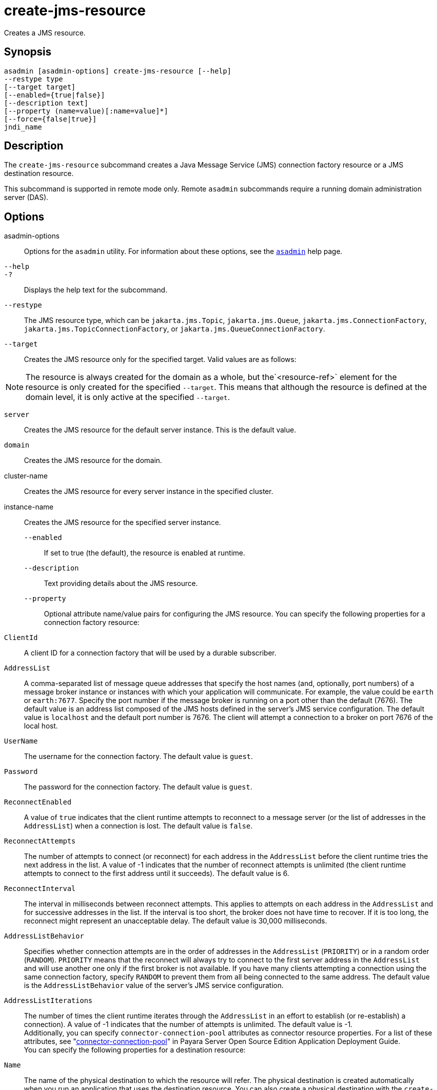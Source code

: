 [[create-jms-resource]]
= create-jms-resource

Creates a JMS resource.

[[synopsis]]
== Synopsis

[source,shell]
----
asadmin [asadmin-options] create-jms-resource [--help]
--restype type
[--target target]
[--enabled={true|false}]
[--description text]
[--property (name=value)[:name=value]*]
[--force={false|true}]
jndi_name
----

[[description]]
== Description

The `create-jms-resource` subcommand creates a Java Message Service (JMS) connection factory resource or a JMS destination resource.

This subcommand is supported in remote mode only. Remote `asadmin` subcommands require a running domain administration server (DAS).

[[options]]
== Options

asadmin-options::
  Options for the `asadmin` utility. For information about these options, see the xref:asadmin.adoc#asadmin-1m[`asadmin`] help page.
`--help`::
`-?`::
  Displays the help text for the subcommand.
`--restype`::
  The JMS resource type, which can be `jakarta.jms.Topic`, `jakarta.jms.Queue`, `jakarta.jms.ConnectionFactory`, `jakarta.jms.TopicConnectionFactory`, or `jakarta.jms.QueueConnectionFactory`.
`--target`::
  Creates the JMS resource only for the specified target. Valid values are as follows: +

NOTE: The resource is always created for the domain as a whole, but the`<resource-ref>` element for the resource is only created for the specified `--target`. This means that although the resource is defined at the domain level, it is only active at the specified `--target`.

  `server`;;
    Creates the JMS resource for the default server instance. This is the default value.
  `domain`;;
    Creates the JMS resource for the domain.
  cluster-name;;
    Creates the JMS resource for every server instance in the specified cluster.
  instance-name;;
    Creates the JMS resource for the specified server instance.
`--enabled`::
  If set to true (the default), the resource is enabled at runtime.
`--description`::
  Text providing details about the JMS resource.
`--property`::
  Optional attribute name/value pairs for configuring the JMS resource. You can specify the following properties for a connection factory resource: +
  `ClientId`;;
    A client ID for a connection factory that will be used by a durable subscriber.
  `AddressList`;;
    A comma-separated list of message queue addresses that specify the host names (and, optionally, port numbers) of a message broker instance or instances with which your application will communicate. For example, the value could be `earth` or `earth:7677`. Specify the port number if the message broker is running on a port other than the default (7676). The default value is an address list composed of the JMS hosts defined in the server's JMS service configuration. The default value is `localhost` and the default port number is 7676. The client will attempt a connection to a broker on port 7676 of the local host.
  `UserName`;;
    The username for the connection factory. The default value is `guest`.
  `Password`;;
    The password for the connection factory. The default value is `guest`.
  `ReconnectEnabled`;;
    A value of `true` indicates that the client runtime attempts to reconnect to a message server (or the list of addresses in the `AddressList`) when a connection is lost. The default value is `false`.
  `ReconnectAttempts`;;
    The number of attempts to connect (or reconnect) for each address in the `AddressList` before the client runtime tries the next address in the list. A value of -1 indicates that the number of reconnect attempts is unlimited (the client runtime attempts to connect to the first address until it succeeds). The default value is 6.
  `ReconnectInterval`;;
    The interval in milliseconds between reconnect attempts. This applies to attempts on each address in the `AddressList` and for successive addresses in the list. If the interval is too short, the broker does not have time to recover. If it is too long, the reconnect might represent an unacceptable delay. The default value is 30,000 milliseconds.
  `AddressListBehavior`;;
    Specifies whether connection attempts are in the order of addresses in the `AddressList` (`PRIORITY`) or in a random order (`RANDOM`). `PRIORITY` means that the reconnect will always try to connect to the first server address in the `AddressList` and will use another one only if the first broker is not available. If you have many clients attempting a connection using the same connection factory, specify `RANDOM` to prevent them from all being connected to the same address. The default value is the `AddressListBehavior` value of the server's JMS service configuration.
  `AddressListIterations`;;
    The number of times the client runtime iterates through the `AddressList` in an effort to establish (or re-establish) a connection). A value of -1 indicates that the number of attempts is unlimited. The default value is -1. +
  Additionally, you can specify `connector-connection-pool` attributes as connector resource properties. For a list of these attributes, see "xref:docs:application-deployment-guide:dd-elements.adoc#connector-connection-pool[connector-connection-pool]" in Payara Server Open Source Edition Application Deployment Guide. +
  You can specify the following properties for a destination resource: +
  `Name`;;
    The name of the physical destination to which the resource will refer. The physical destination is created automatically when you run an application that uses the destination resource. You can also create a physical destination with the `create-jmsdest` subcommand. If you do not specify this property, the JMS service creates a physical destination with the same name as the destination resource (replacing any forward slash in the JNDI name with an underscore).
  `Description`;;
    A description of the physical destination.
`--force`::
  Specifies whether the subcommand overwrites the existing JMS resource of the same name. The default value is `false`.

[[operands]]
== Operands

jndi_name::
  The JNDI name of the JMS resource to be created.

[[examples]]
== Examples

*Example 1 Creating a JMS connection factory resource for durable subscriptions*

The following subcommand creates a connection factory resource of type `jakarta.jms.ConnectionFactory` whose JNDI name is `jms/DurableConnectionFactory`. The `ClientId` property sets a client ID on the connection factory so that it can be used for durable subscriptions. The JNDI name for a JMS resource customarily includes the `jms/` naming subcontext.

[source,shell]
----
asadmin> create-jms-resource --restype jakarta.jms.ConnectionFactory
--description "connection factory for durable subscriptions"
--property ClientId=MyID jms/DurableConnectionFactory
Connector resource jms/DurableConnectionFactory created.
Command create-jms-resource executed successfully.
----

*Example 2 Creating a JMS destination resource*

The following subcommand creates a destination resource whose JNDI name is `jms/MyQueue`. The `Name` property specifies the physical destination to which the resource refers.

[source,shell]
----
asadmin> create-jms-resource --restype jakarta.jms.Queue
--property Name=PhysicalQueue jms/MyQueue
Administered object jms/MyQueue created.
Command create-jms-resource executed successfully.
----

[[exit-status]]
== Exit Status

0::
  subcommand executed successfully
1::
  error in executing the subcommand

*See Also*

* xref:asadmin.adoc#asadmin-1m[`asadmin`]
* xref:delete-jms-resource.adoc#delete-jms-resource[`delete-jms-resource`],
* xref:list-jms-resources.adoc#list-jms-resources[`list-jms-resources`]



